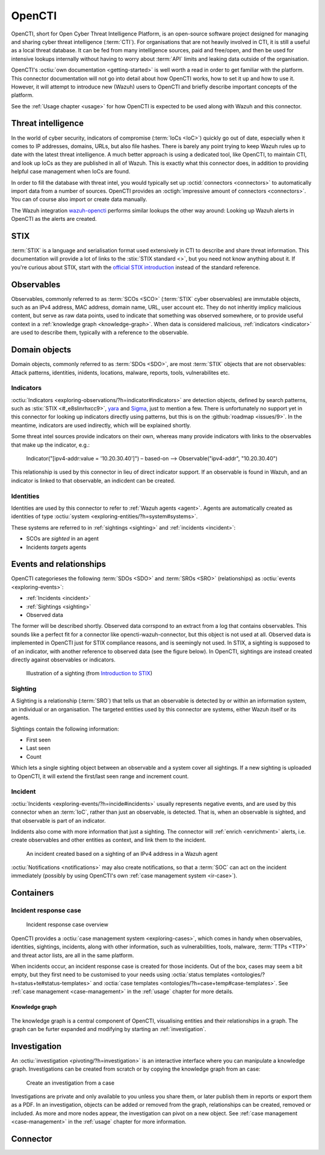 .. _opencti:

OpenCTI
=======

OpenCTI, short for Open Cyber Threat Intelligence Platform, is an open-source
software project designed for managing and sharing cyber threat intelligence
(:term:`CTI`). For organisations that are not heavily involved in CTI, it is
still a useful as a local threat database. It can be fed from many intelligence
sources, paid and free/open, and then be used for intensive lookups internally
without having to worry about :term:`API` limits and leaking data outside of
the organisation.

OpenCTI's :octiu:`own documentation <getting-started>` is well worth a read in
order to get familiar with the platform. This connector documentation will not
go into detail about how OpenCTI works, how to set it up and how to use it.
However, it will attempt to introduce new (Wazuh) users to OpenCTI and briefly
describe important concepts of the platform.

See the :ref:`Usage chapter <usage>` for how OpenCTI is expected to be used
along with Wazuh and this connector.

Threat intelligence
~~~~~~~~~~~~~~~~~~~

In the world of cyber security, indicators of compromise (:term:`IoCs <IoC>`)
quickly go out of date, especially when it comes to IP addresses, domains,
URLs, but also file hashes. There is barely any point trying to keep Wazuh
rules up to date with the latest threat intelligence. A much better approach is
using a dedicated tool, like OpenCTI, to maintain CTI, and look up IoCs as they
are published in all of Wazuh. This is exactly what this connector does, in
addition to providing helpful case management when IoCs are found.

In order to fill the database with threat intel, you would typically set up
:octid:`connectors <connectors>` to automatically import data from a number of
sources. OpenCTI provides an :octigh:`impressive amount of connectors
<connectors>`. You can of course also import or create data manually.

The Wazuh integration `wazuh-opencti <https://github.com/misje/wazuh-opencti>`_
performs similar lookups the other way around: Looking up Wazuh alerts in
OpenCTI as the alerts are created.

STIX
~~~~

:term:`STIX` is a language and serialisation format used extensively in CTI to
describe and share threat information. This documentation will provide a lot of
links to the :stix:`STIX standard <>`, but you need not know anything about it.
If you're curious about STIX, start with the `official STIX introduction
<https://oasis-open.github.io/cti-documentation/stix/intro>`_ instead of the
standard reference.

.. _observable:

Observables
~~~~~~~~~~~

Observables, commonly referred to as :term:`SCOs <SCO>` (:term:`STIX` cyber
observables) are immutable objects, such as an IPv4 address, MAC address,
domain name, URL, user account etc. They do not inheritly implicy malicious
content, but serve as raw data points, used to indicate that something was
observed somewhere, or to provide useful context in a :ref:`knowledge graph
<knowledge-graph>`. When data is considered malicious, :ref:`indicators
<indicator>` are used to describe them, typically with a reference to the
observable.

Domain objects
~~~~~~~~~~~~~~

Domain objects, commonly referred to as :term:`SDOs <SDO>`, are most
:term:`STIX` objects that are not observables: Attack patterns, identities,
inidents, locations, malware, reports, tools, vulnerabilites etc.

.. _indicator:

Indicators
----------

:octiu:`Indicators <exploring-observations/?h=indicator#indicators>` are
detection objects, defined by search patterns, such as :stix:`STIX
<#_e8slinrhxcc9>`, `yara <https://virustotal.github.io/yara/>`_ and `Sigma
<https://sigmahq.io/>`_, just to mention a few. There is unfortunately no
support yet in this connector for looking up indicators directly using
patterns, but this is on the :github:`roadmap <issues/9>`. In the meantime,
indicators are used indirectly, which will be explained shortly.

Some threat intel sources provide indicators on their own, whereas many provide
indicators with links to the observables that make up the indicator, e.g.:

   Indicator("[ipv4-addr:value = '10.20.30.40']") – based-on –> Observable("ipv4-addr", "10.20.30.40")

This relationship is used by this connector in lieu of direct indicator
support. If an observable is found in Wazuh, and an indicator is linked to that
observable, an indicdent can be created.


Identities
----------

Identities are used by this connector to refer to :ref:`Wazuh agents <agent>`.
Agents are automatically created as identities of type :octiu:`system
<exploring-entities/?h=system#systems>`.

These systems are referred to in :ref:`sightings <sighting>` and :ref:`incidents <incident>`:

- SCOs are *sighted* in an agent
- Incidents *targets* agents

Events and relationships
~~~~~~~~~~~~~~~~~~~~~~~~

OpenCTI categorieses the following :term:`SDOs <SDO>` and :term:`SROs <SRO>`
(relationships) as :octiu:`events <exploring-events>`:

- :ref:`Incidents <incident>`
- :ref:`Sightings <sighting>`
- Observed data

The former will be described shortly. Observed data corrspond to an extract
from a log that contains observables. This sounds like a perfect fit for a
connector like opencti-wazuh-connector, but this object is not used at all.
Observed data is implemented in OpenCTI just for STIX compliance reasons, and
is seemingly not used. In STIX, a sighting is supposed to of an indicator, with
another reference to observed data (see the figure below). In OpenCTI,
sightings are instead created directly against observables or indicators.

.. figure:: images/stix_sighting.png

   Illustration of a sighting (from `Introduction to STIX
   <https://oasis-open.github.io/cti-documentation/examples/sighting-of-observed-data>`_)

.. _sighting:

Sighting
--------

A Sighting is a relationship (:term:`SRO`) that tells us that an observable is
detected by or within an information system, an individual or an organisation.
The targeted entities used by this connector are systems, either Wazuh itself
or its agents.

Sightings contain the following information:

- First seen
- Last seen
- Count

Which lets a single sighting object between an observable and a system cover
all sightings. If a new sighting is uploaded to OpenCTI, it will extend the
first/last seen range and increment count.

.. _incident:

Incident
--------

:octiu:`Incidents <exploring-events/?h=incide#incidents>` usually represents
negative events, and are used by this connector when an :term:`IoC`, rather
than just an observable, is detected. That is, when an observable is sighted,
and that observable is part of an indicator.

Indidents also come with more information that just a sighting. The connector
will :ref:`enrich <enrichment>` alerts, i.e. create observables and other
entities as context, and link them to the incident.

.. figure:: images/incident_1.png

   An incident created based on a sighting of an IPv4 address in a Wazuh agent

:octiu:`Notifications <notifications>` may also create notifications, so that a
:term:`SOC` can act on the incident immediately (possibly by using OpenCTI's
own :ref:`case management system <ir-case>`).


Containers
~~~~~~~~~~

.. _ir-case:

Incident response case
----------------------

.. figure:: images/ir_case_example3.png

   Incident response case overview

OpenCTI provides a :octiu:`case management system <exploring-cases>`, which
comes in handy when observables, identities, sightings, incidents, along with
other information, such as vulnerabilities, tools, malware, :term:`TTPs <TTP>`
and threat actor lists, are all in the same platform.

When incidents occur, an incident response case is created for those incidents.
Out of the box, cases may seem a bit empty, but they first need to be
customised to your needs using :octia:`status templates
<ontologies/?h=status+te#status-templates>` and :octia:`case templates
<ontologies/?h=case+temp#case-templates>`. See :ref:`case management
<case-management>` in the :ref:`usage` chapter for more details.

.. _knowledge-graph:

Knowledge graph
^^^^^^^^^^^^^^^

.. figure:: images/ir_case_example2.png

The knowledge graph is a central component of OpenCTI, visualising entities and
their relationships in a graph. The graph can be furter expanded and modifying
by starting an :ref:`investigation`.

.. _investigation:

Investigation
~~~~~~~~~~~~~

An :octiu:`investigation <pivoting/?h=investigation>` is an interactive
interface where you can manipulate a knowledge graph. Investigations can be
created from scratch or by copying the knowledge graph from an case:

.. figure:: images/investigation_1.png

   Create an investigation from a case

Investigations are private and only available to you unless you share them, or
later publish them in reports or export them as a PDF. In an investigation,
objects can be added or removed from the graph, relationships can be created,
removed or included. As more and more nodes appear, the investigation can pivot
on a new object. See :ref:`case management <case-management>` in the
:ref:`usage` chapter for more information.

Connector
~~~~~~~~~
